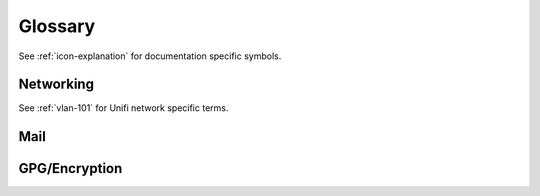 .. _glossary:

Glossary
########

See :ref:`icon-explanation` for documentation specific symbols.

Networking
**********
See :ref:`vlan-101` for Unifi network specific terms.

.. glossary::

  :abbr:`UBNT`
    Ubiquiti Networks. This is a common Acronym used for their devices.

  :abbr:`Unifi`
    A line of products from UBNT.

Mail
****
.. glossary::

  :abbr:`MTA`
    Mail Transport Agent: handles mail server to server (e.g. other domains).

  :abbr:`MDA`
    Mail Delivery Agent: handles user access to email (e.g. IMAP).

  :abbr:`MUA`
    Mail User Agent: user client to check email (e.g. thunderbird/outlook).

GPG/Encryption
**************
.. glossary::

  :abbr:`2FA`
    `Two Factor Authentication`_. Combines two different factors to
    provide strong authentication:

    #. Something you know.
    #. Something you have.
    #. Something you are.

  :abbr:`Yubikey Manager`
    Application that will manage Yubikey configuration. There is a
    `GUI Yubikey Manager`_ and a `CLI Yubikey Manager`_.

  :abbr:`Yubikey Password/PINs`
  :abbr:`PIN`
    Password for ``user`` and ``admin`` accounts for a Yubikey. Can be up to
    **127 ASCII characters** long.

    The user password is used whenever GPG material needs to be accessed on the
    card. Daily usage.

    The admin password is used to reset the user password and perform
    administrative functions on the Yubikey itself. Limited usage.

  :abbr:`Signing Key`
    Key used to cryptographically sign data. This enables others to verify that
    data sent by you has not been altered.

  :abbr:`Encryption Key`
    Key used to encrypt data. Data is typically signed with the
    :term:`Signing Key` after encryption.

  :abbr:`Authentication Key`
    Key used to Authenicate to systems (e.g. SSH). This will allow other systems
    to load your public GPG key and enable access to systems without needing any
    information from you.

.. _CLI Yubikey Manager: https://developers.yubico.com/yubikey-manager/
.. _GUI Yubikey Manager: https://www.yubico.com/products/services-software/download/yubikey-manager/
.. _Two Factor Authentication: https://en.wikipedia.org/wiki/Multi-factor_authentication